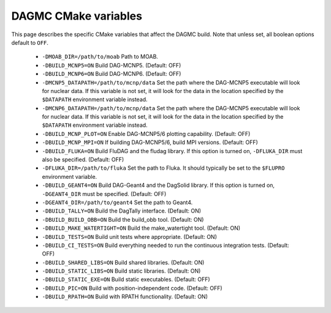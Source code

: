 DAGMC CMake variables
=====================

This page describes the specific CMake variables that affect the DAGMC build.
Note that unless set, all boolean options default to ``OFF``.

    * ``-DMOAB_DIR=/path/to/moab`` Path to MOAB.

    * ``-DBUILD_MCNP5=ON`` Build DAG-MCNP5. (Default: OFF)

    * ``-DBUILD_MCNP6=ON`` Build DAG-MCNP6. (Default: OFF)

    * ``-DMCNP5_DATAPATH=/path/to/mcnp/data`` Set the path where the DAG-MCNP5
      executable will look for nuclear data. If this variable is not set, it
      will look for the data in the location specified by the ``$DATAPATH``
      environment variable instead.

    * ``-DMCNP6_DATAPATH=/path/to/mcnp/data`` Set the path where the DAG-MCNP5
      executable will look for nuclear data. If this variable is not set, it
      will look for the data in the location specified by the ``$DATAPATH``
      environment variable instead.

    * ``-DBUILD_MCNP_PLOT=ON`` Enable DAG-MCNP5/6 plotting capability. (Default:
      OFF)

    * ``-DBUILD_MCNP_MPI=ON`` If building DAG-MCNP5/6, build MPI versions.
      (Default: OFF)

    * ``-DBUILD_FLUKA=ON`` Build FluDAG and the fludag library. If this option
      is turned on, ``-DFLUKA_DIR`` must also be specified. (Default: OFF)

    * ``-DFLUKA_DIR=/path/to/fluka`` Set the path to Fluka. It should typically
      be set to the ``$FLUPRO`` environment variable.

    * ``-DBUILD_GEANT4=ON`` Build DAG-Geant4 and the DagSolid library. If this
      option is turned on, ``-DGEANT4_DIR`` must be specified. (Default: OFF)

    * ``-DGEANT4_DIR=/path/to/geant4`` Set the path to Geant4.

    * ``-DBUILD_TALLY=ON`` Build the DagTally interface. (Default: ON)

    * ``-DBUILD_BUILD_OBB=ON`` Build the build_obb tool. (Default: ON)

    * ``-DBUILD_MAKE_WATERTIGHT=ON`` Build the make_watertight tool. (Default:
      ON)

    * ``-DBUILD_TESTS=ON`` Build unit tests where appropriate. (Default: ON)

    * ``-DBUILD_CI_TESTS=ON`` Build everything needed to run the continuous
      integration tests. (Default: OFF)

    * ``-DBUILD_SHARED_LIBS=ON`` Build shared libraries. (Default: ON)

    * ``-DBUILD_STATIC_LIBS=ON`` Build static libraries. (Default: ON)

    * ``-DBUILD_STATIC_EXE=ON`` Build static executables. (Default: OFF)

    * ``-DBUILD_PIC=ON`` Build with position-independent code. (Default: OFF)

    * ``-DBUILD_RPATH=ON`` Build with RPATH functionality. (Default: ON)
